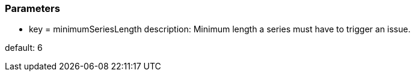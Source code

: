 === Parameters

* key = minimumSeriesLength
description: Minimum length a series must have to trigger an issue.

default: 6


